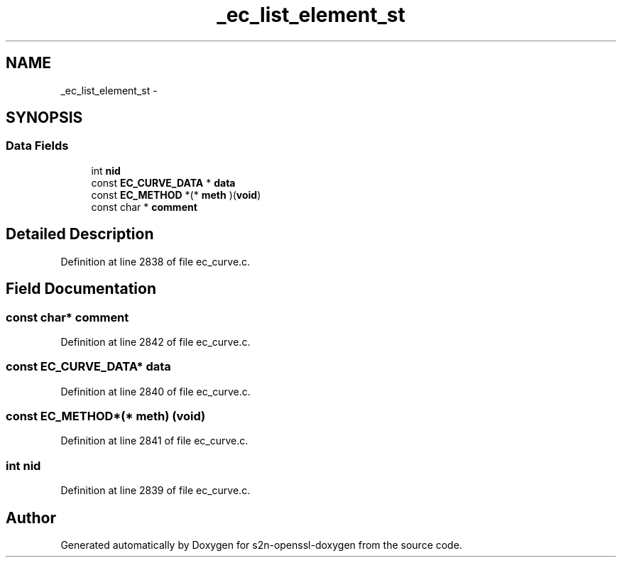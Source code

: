 .TH "_ec_list_element_st" 3 "Thu Jun 30 2016" "s2n-openssl-doxygen" \" -*- nroff -*-
.ad l
.nh
.SH NAME
_ec_list_element_st \- 
.SH SYNOPSIS
.br
.PP
.SS "Data Fields"

.in +1c
.ti -1c
.RI "int \fBnid\fP"
.br
.ti -1c
.RI "const \fBEC_CURVE_DATA\fP * \fBdata\fP"
.br
.ti -1c
.RI "const \fBEC_METHOD\fP *(* \fBmeth\fP )(\fBvoid\fP)"
.br
.ti -1c
.RI "const char * \fBcomment\fP"
.br
.in -1c
.SH "Detailed Description"
.PP 
Definition at line 2838 of file ec_curve\&.c\&.
.SH "Field Documentation"
.PP 
.SS "const char* comment"

.PP
Definition at line 2842 of file ec_curve\&.c\&.
.SS "const \fBEC_CURVE_DATA\fP* data"

.PP
Definition at line 2840 of file ec_curve\&.c\&.
.SS "const \fBEC_METHOD\fP*(* meth) (\fBvoid\fP)"

.PP
Definition at line 2841 of file ec_curve\&.c\&.
.SS "int nid"

.PP
Definition at line 2839 of file ec_curve\&.c\&.

.SH "Author"
.PP 
Generated automatically by Doxygen for s2n-openssl-doxygen from the source code\&.
